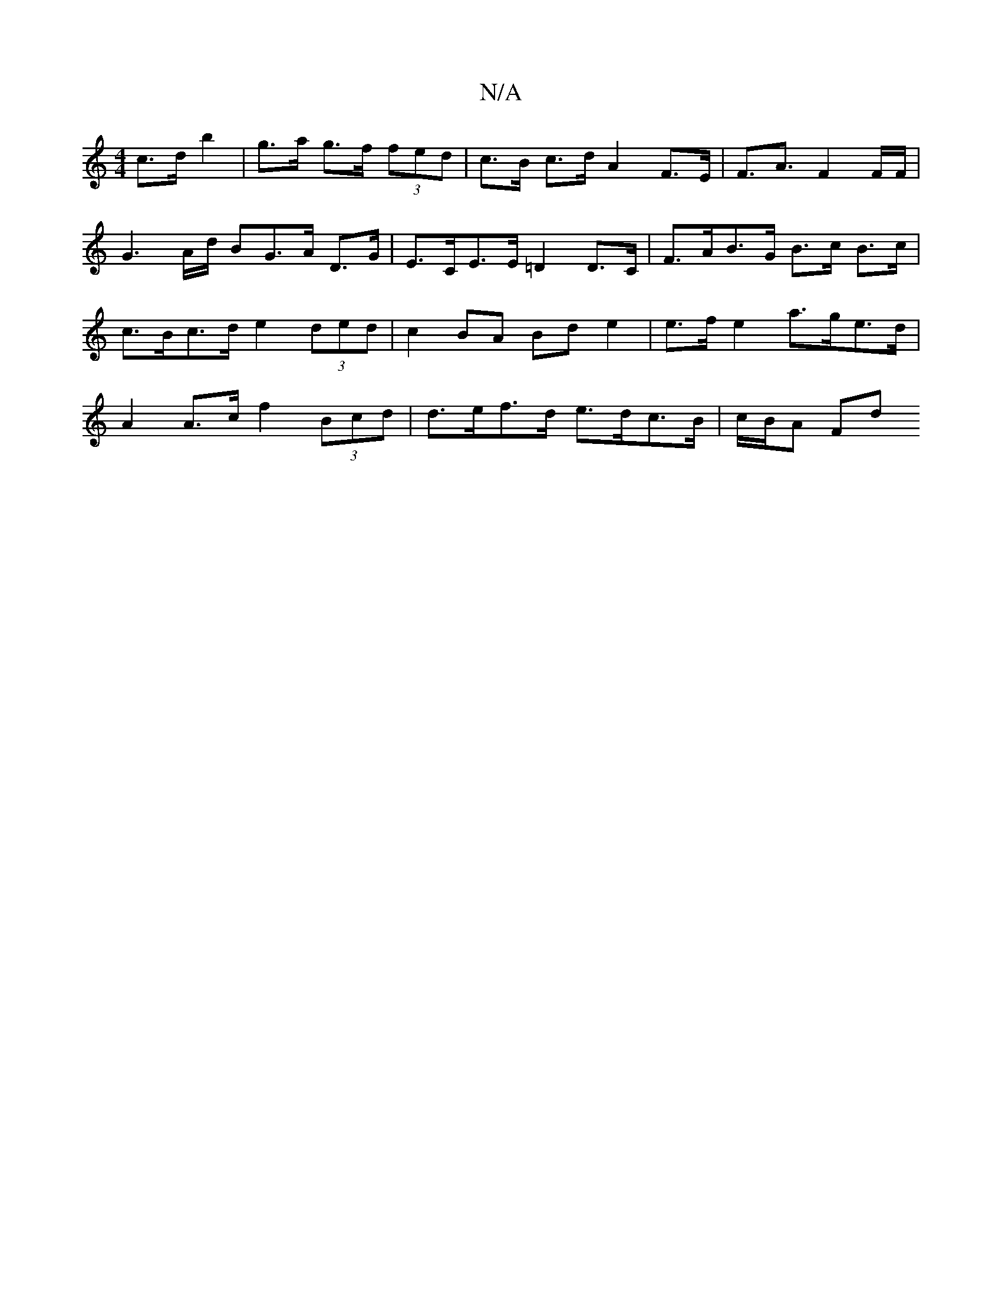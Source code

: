 X:1
T:N/A
M:4/4
R:N/A
K:Cmajor
c>d b2 | g>a g>f (3fed | c>B c>d A2 F>E | F>A3 F2F/2F/2 | G3 A/d/ BG>A D>G | E>CE>E =D2 D>C | F>AB>G B>c B>c | c>Bc>d e2(3ded | c2 BA Bd e2 | e>f e2 a>ge>d | A2 A>c f2 (3Bcd | d>ef>d e>dc>B | c/B/A Fd